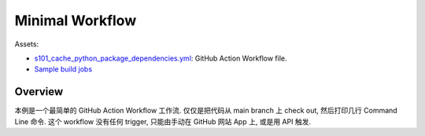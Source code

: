 Minimal Workflow
==============================================================================
Assets:

- `s101_cache_python_package_dependencies.yml <../../.github/workflows/s101_cache_python_package_dependencies.yml>`_: GitHub Action Workflow file.
- `Sample build jobs <https://github.com/MacHu-GWU/learn_github_action-project/actions/workflows/s101_cache_python_package_dependencies.yml>`_


Overview
------------------------------------------------------------------------------
本例是一个最简单的 GitHub Action Workflow 工作流. 仅仅是把代码从 main branch 上 check out, 然后打印几行 Command Line 命令. 这个 workflow 没有任何 trigger, 只能由手动在 GitHub 网站 App 上, 或是用 API 触发.
